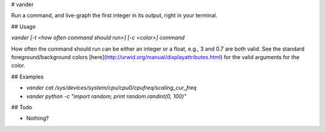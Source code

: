 # vander

Run a command, and live-graph the first integer in its output, right in your terminal.

## Usage

`vander [-t <how often command should run>] [-c <color>] command`

How often the command should run can be either an integer or a float, e.g., 3 and 0.7 are both valid. See the standard foreground/background colors [here](http://urwid.org/manual/displayattributes.html) for the valid arguments for the color.

## Examples

* `vander cat /sys/devices/system/cpu/cpu0/cpufreq/scaling_cur_freq`
* `vander python -c "import random; print random.randint(0, 100)"`

## Todo

* Nothing?
